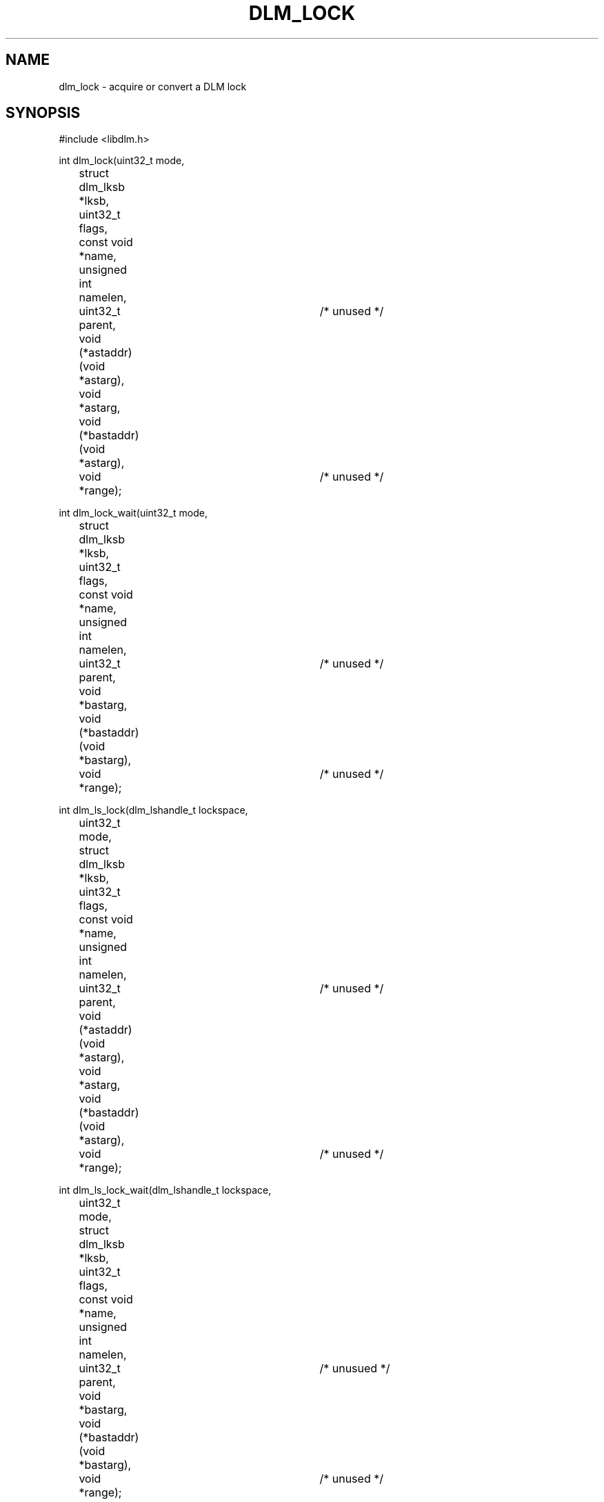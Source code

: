 .TH DLM_LOCK 3 "July 5, 2007" "libdlm functions"
.SH NAME
dlm_lock \- acquire or convert a DLM lock
.SH SYNOPSIS
.nf
 #include <libdlm.h>

int dlm_lock(uint32_t mode,
		struct dlm_lksb *lksb,	
		uint32_t flags,	
		const void *name,	
		unsigned int namelen,
		uint32_t parent,		/* unused */
		void (*astaddr) (void *astarg),
		void *astarg,
		void (*bastaddr) (void *astarg),
		void *range);			/* unused */

int dlm_lock_wait(uint32_t mode,
		struct dlm_lksb *lksb,
		uint32_t flags,
		const void *name,
		unsigned int namelen,
		uint32_t parent,		/* unused */
		void *bastarg,
		void (*bastaddr) (void *bastarg),
		void *range);			/* unused */

int dlm_ls_lock(dlm_lshandle_t lockspace,
		uint32_t mode,
		struct dlm_lksb *lksb,
		uint32_t flags,
		const void *name,
		unsigned int namelen,
		uint32_t parent,		/* unused */
		void (*astaddr) (void *astarg),
		void *astarg,
		void (*bastaddr) (void *astarg),
		void *range);			/* unused */

int dlm_ls_lock_wait(dlm_lshandle_t lockspace,
		uint32_t mode,
		struct dlm_lksb *lksb,
		uint32_t flags,
		const void *name,
		unsigned int namelen,
		uint32_t parent,		/* unusued */
		void *bastarg,
		void (*bastaddr) (void *bastarg),
		void *range);			/* unused */

int dlm_ls_lockx(dlm_lshandle_t lockspace,
		uint32_t mode,
		struct dlm_lksb *lksb,
		uint32_t flags,
		const void *name,
		unsigned int namelen,
		uint32_t parent,		/* unused */
		(*astaddr) (void *astarg),
		void *astarg,
		void (*bastaddr) (void *astarg),
		uint64_t *xid,
		uint64_t *timeout);



.fi
.SH DESCRIPTION
dlm_lock and its variants acquire and convert locks in the DLM.
.PP
dlm_lock() operations are asynchronous. If the call to dlm_lock returns an error then the operation has failed and the AST routine will not be called. If dlm_lock returns 0 it is still possible that the lock operation will fail. The AST routine will be called when the locking is complete or has failed and the status is returned in the lksb. 
.B dlm_lock_wait()
will wait until the lock operation has completed and returns the final completion status.
.B dlm_ls_lock()
is the same as 
.B dlm_lock()
but takes a lockspace argument. This lockspace must have been previously opened by
.B dlm_lockspace_open() or
.B dlm_lockspace_create().
.PP
For conversion operations the name and namelen are ignored and the lock ID in the LKSB is used to identify the lock to be converted.
.PP
If a lock value block is specified then in general, a grant or a conversion to an equal-level or higher-level lock mode reads the lock value from the resource into the caller's lock value block. When a lock conversion from EX or PW to an equal-level or lower-level lock mode occurs, the contents of the caller's lock value block are written into the resource. If the LVB is invalidated the lksb.sb_flags member will be set to DLM_SBF_VALNOTVALID. Lock values blocks are always 32 bytes long.
.PP
If the AST routines or parameter are passed to a conversion operation then they will overwrite those values that were passed to a previous dlm_lock call.
.PP
.B mode
Lock mode to acquire or convert to.
.nf
  LKM_NLMODE	NULL Lock
  LKM_CRMODE	Concurrent read
  LKM_CWMODE	Concurrent write
  LKM_PRMODE	Protected read
  LKM_PWMODE	Protected write
  LKM_EXMODE	Exclusive
.fi
.PP
.B flags
Affect the operation of the lock call:
.nf
  LKF_NOQUEUE     Don't queue the lock. If it cannot be granted return
                  -EAGAIN
  LKF_CONVERT     Convert an existing lock
  LKF_VALBLK      Lock has a value block
  LKF_QUECVT      Put conversion to the back of the queue
  LKF_EXPEDITE    Grant a NL lock immediately regardless of other locks
                  on the conversion queue
  LKF_PERSISTENT  Specifies a lock that will not be unlocked when the
                  process exits; it will become an orphan lock.
  LKF_CONVDEADLK  Enable internal conversion deadlock resolution where
                  the lock's granted mode may be set to NL and
                  DLM_SBF_DEMOTED is returned in lksb.sb_flags.
  LKF_NODLCKWT    Do not consider this lock when trying to detect
                  deadlock conditions.
  LKF_NODLCKBLK   Not implemented
  LKF_NOQUEUEBAST Send blocking ASTs even for NOQUEUE operations
  LKF_HEADQUE     Add locks to the head of the convert or waiting queue
  LKF_NOORDER     Avoid the VMS rules on grant order
  LKF_ALTPR       If the requested mode can't be granted (generally CW),
                  try to grant in PR and return DLM_SBF_ALTMODE.
  LKF_ALTCW       If the requested mode can't be granted (generally PR),
                  try to grant in CW and return DLM_SBF_ALTMODE.
  LKF_TIMEOUT     The lock will time out per the timeout arg.

.fi
.PP
.B lksb
Lock Status block
.br
This structure contains the returned lock ID, the actual
status of the lock operation (all lock ops are asynchronous)
and the value block if LKF_VALBLK is set.
.PP
.B name
.br
Name of the lock. Can be binary, max 64 bytes. Ignored for lock
conversions.  (Should be a string to work with debugging tools.)
.PP
.B namelen	
.br
Length of the above name. Ignored for lock conversions.
.PP
.B parent	
.br
ID of parent lock or NULL if this is a top-level lock. This is currently unused.
.PP
.B ast	
.br
Address of AST routine to be called when the lock operation
completes. The final completion status of the lock will be
in the lksb. the AST routine must not be NULL.
.PP		
.B astargs	
.br
Argument to pass to the AST routine (most people pass the lksb
in here but it can be anything you like.)
.PP
.B bast
.br
Blocking AST routine. address of a function to call if this 
lock is blocking another. The function will be called with
astargs. 
.PP
.B range
.br
This is unused.
.PP
.B xid
.br
Optional transaction ID for deadlock detection.
.PP
.B timeout
.br
Timeout in centiseconds. If it takes longer than this to acquire the lock
(usually because it is already blocked by another lock), then the AST 
will trigger with ETIMEDOUT as the status. If the lock operation is a conversion
then the lock will remain at its current status. If this is a new lock then
the lock will not exist and any LKB in the lksb will be invalid.  This is
ignored without the LKF_TIMEOUT flag.
.PP
.SS Return values
0 is returned if the call completed successfully. If not, -1 is returned and errno is set to one of the following:
.PP
.nf
EINVAL          An invalid parameter was passed to the call (eg bad lock
                mode or flag)
ENOMEM          A (kernel) memory allocation failed
EAGAIN          LKF_NOQUEUE was requested and the lock could not be
                granted
EBUSY           The lock is currently being locked or converted
EFAULT          The userland buffer could not be read/written by the
                kernel (this indicates a library problem)
EDEADLOCK       The lock operation is causing a deadlock and has been
                cancelled. If this was a conversion then the lock is
                reverted to its previously granted state. If it was a
                new lock then it has not been granted. (NB Only
                conversion deadlocks are currently detected)
.PP
If an error is returned in the AST, then lksb.sb_status is set to the one of the above values instead of zero.
.SS Structures
.nf
struct dlm_lksb {
  int      sb_status; /* Final status of lock operation */
  uint32_t sb_lkid;   /* ID of lock. Returned from dlm_lock()
                         on first use. Used as input to
                         dlm_lock() for a conversion operation */
  char     sb_flags;  /* Completion flags, see above */
  char     sb_lvbptr; /* Optional pointer to lock value block */
};

.fi
.SH EXAMPLE
.nf
int status;
struct dlm_lksb lksb;

status = dlm_lock_wait(LKM_EXMODE,
                       &lksb,
                       LKF_NOQUEUE,
                       "MyLock",
                       strlen("MyLock"),
                       0, // Parent,
                       NULL, // bast arg
                       NULL, // bast routine,
                       NULL); // Range

if (status == 0)
	dlm_unlock_wait(lksb.sb_lkid, 0, &lksb);

.fi

.SH SEE ALSO

.BR libdlm (3),
.BR dlm_unlock (3),
.BR dlm_open_lockspace (3),
.BR dlm_create_lockspace (3),
.BR dlm_close_lockspace (3),
.BR dlm_release_lockspace (3)
